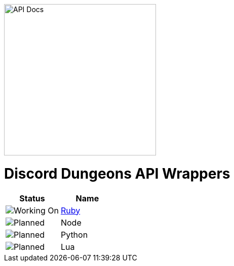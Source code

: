image::/resources/icon.png[API Docs, 300, 300]
= Discord Dungeons API Wrappers
[cols="2*a", options="header"]
|===
|Status
|Name

a|image::/resources/b1.png[Working On]
a|link:https://github.com/DiscordDungeons/api/tree/ruby[Ruby]

a|image::/resources/b0.png[Planned]
|Node

a|image::/resources/b0.png[Planned]
|Python

a|image::/resources/b0.png[Planned]
|Lua

|===
